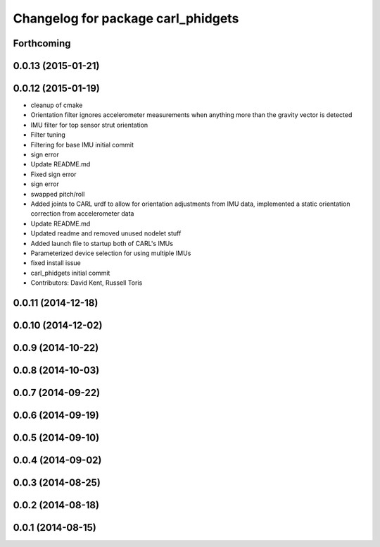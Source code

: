 ^^^^^^^^^^^^^^^^^^^^^^^^^^^^^^^^^^^
Changelog for package carl_phidgets
^^^^^^^^^^^^^^^^^^^^^^^^^^^^^^^^^^^

Forthcoming
-----------

0.0.13 (2015-01-21)
-------------------

0.0.12 (2015-01-19)
-------------------
* cleanup of cmake
* Orientation filter ignores accelerometer measurements when anything more than the gravity vector is detected
* IMU filter for top sensor strut orientation
* Filter tuning
* Filtering for base IMU initial commit
* sign error
* Update README.md
* Fixed sign error
* sign error
* swapped pitch/roll
* Added joints to CARL urdf to allow for orientation adjustments from IMU data, implemented a static orientation correction from accelerometer data
* Update README.md
* Updated readme and removed unused nodelet stuff
* Added launch file to startup both of CARL's IMUs
* Parameterized device selection for using multiple IMUs
* fixed install issue
* carl_phidgets initial commit
* Contributors: David Kent, Russell Toris

0.0.11 (2014-12-18)
-------------------

0.0.10 (2014-12-02)
-------------------

0.0.9 (2014-10-22)
------------------

0.0.8 (2014-10-03)
------------------

0.0.7 (2014-09-22)
------------------

0.0.6 (2014-09-19)
------------------

0.0.5 (2014-09-10)
------------------

0.0.4 (2014-09-02)
------------------

0.0.3 (2014-08-25)
------------------

0.0.2 (2014-08-18)
------------------

0.0.1 (2014-08-15)
------------------
